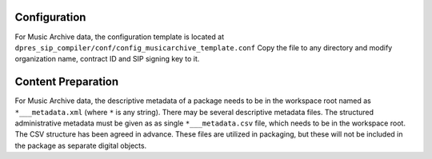 Configuration
-------------

For Music Archive data, the configuration template is located at
``dpres_sip_compiler/conf/config_musicarchive_template.conf``
Copy the file to any directory and modify organization name,
contract ID and SIP signing key to it.

Content Preparation
-------------------

For Music Archive data, the descriptive metadata of a package needs to be in
the workspace root named as ``*___metadata.xml`` (where ``*`` is any string).
There may be several descriptive metadata files. The structured administrative
metadata must be given as as single ``*___metadata.csv`` file, which needs
to be in the workspace root. The CSV structure has been agreed in advance.
These files are utilized in packaging, but these will not be included in the
package as separate digital objects.
